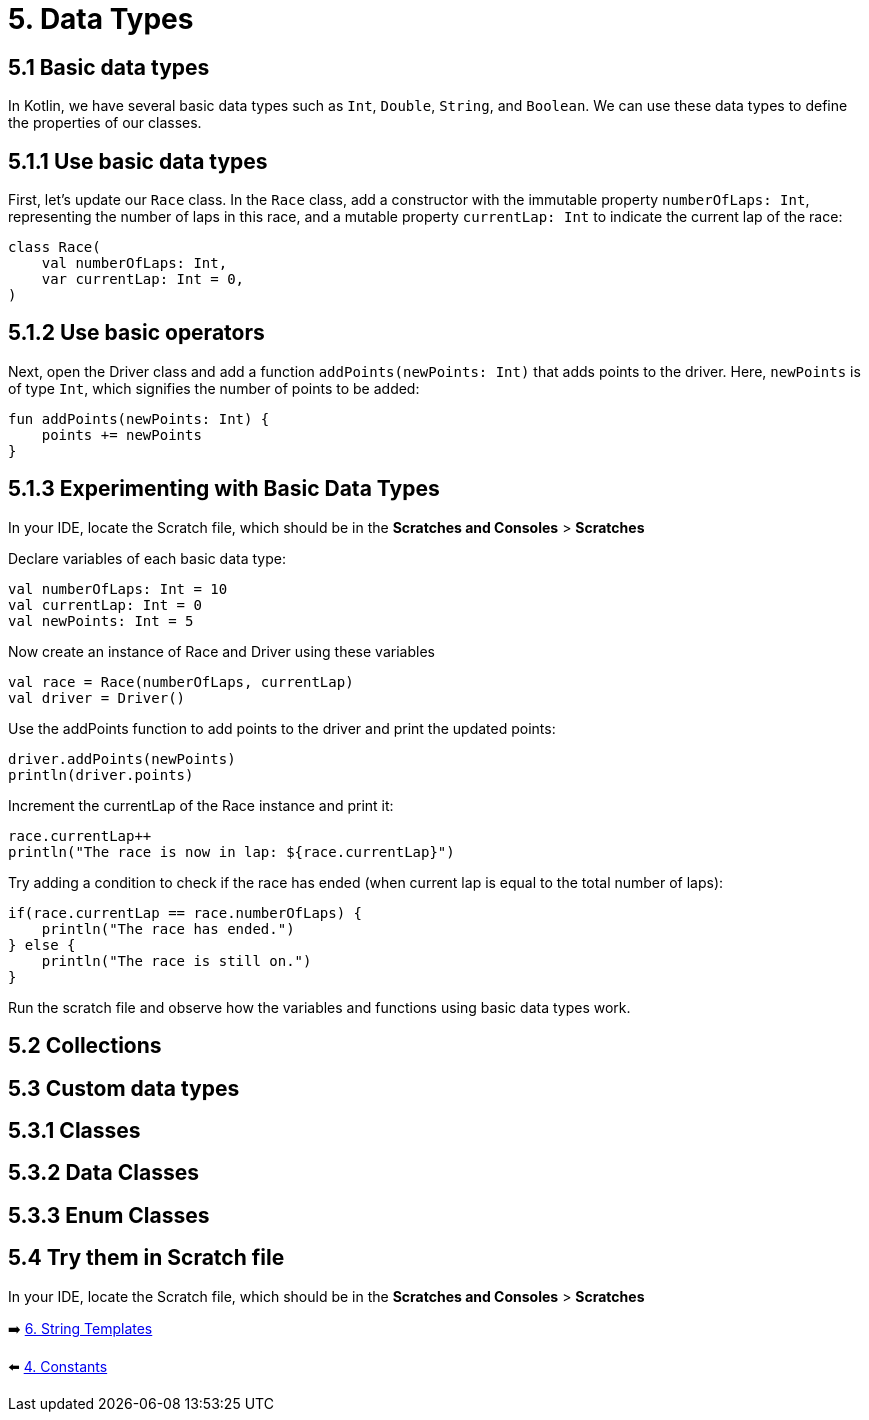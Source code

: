 = 5. Data Types
:sectanchors:
:source-highlighter: pygments

== 5.1 Basic data types
In Kotlin, we have several basic data types such as `Int`, `Double`, `String`, and `Boolean`. We can use these data types to define the properties of our classes.

== 5.1.1 Use basic data types
First, let's update our `Race` class. In the `Race` class, add a constructor with the immutable property `numberOfLaps: Int`, representing the number of laps in this race, and a mutable property `currentLap: Int` to indicate the current lap of the race:


[source,kotlin]
----
class Race(
    val numberOfLaps: Int,
    var currentLap: Int = 0,
)
----

== 5.1.2 Use basic operators

Next, open the Driver class and add a function `addPoints(newPoints: Int)` that adds points to the driver. Here, `newPoints` is of type `Int`, which signifies the number of points to be added:

[source,kotlin]
----
fun addPoints(newPoints: Int) {
    points += newPoints
}
----

== 5.1.3 Experimenting with Basic Data Types
In your IDE, locate the Scratch file, which should be in the *Scratches and Consoles* > *Scratches*

Declare variables of each basic data type:

[source,kotlin]
----
val numberOfLaps: Int = 10
val currentLap: Int = 0
val newPoints: Int = 5
----

Now create an instance of Race and Driver using these variables

[source,kotlin]
----
val race = Race(numberOfLaps, currentLap)
val driver = Driver()
----

Use the addPoints function to add points to the driver and print the updated points:

[source,kotlin]
----
driver.addPoints(newPoints)
println(driver.points)
----

Increment the currentLap of the Race instance and print it:

[source,kotlin]
----
race.currentLap++
println("The race is now in lap: ${race.currentLap}")
----

Try adding a condition to check if the race has ended (when current lap is equal to the total number of laps):

[source,kotlin]
----
if(race.currentLap == race.numberOfLaps) {
    println("The race has ended.")
} else {
    println("The race is still on.")
}
----

Run the scratch file and observe how the variables and functions using basic data types work.

== 5.2 Collections

== 5.3 Custom data types
== 5.3.1 Classes
== 5.3.2 Data Classes
== 5.3.3 Enum Classes

== 5.4 Try them in Scratch file
In your IDE, locate the Scratch file, which should be in the *Scratches and Consoles* > *Scratches*

➡️ link:./6-string-templates.adoc[6. String Templates]

⬅️ link:./4-constants.adoc[4. Constants]
